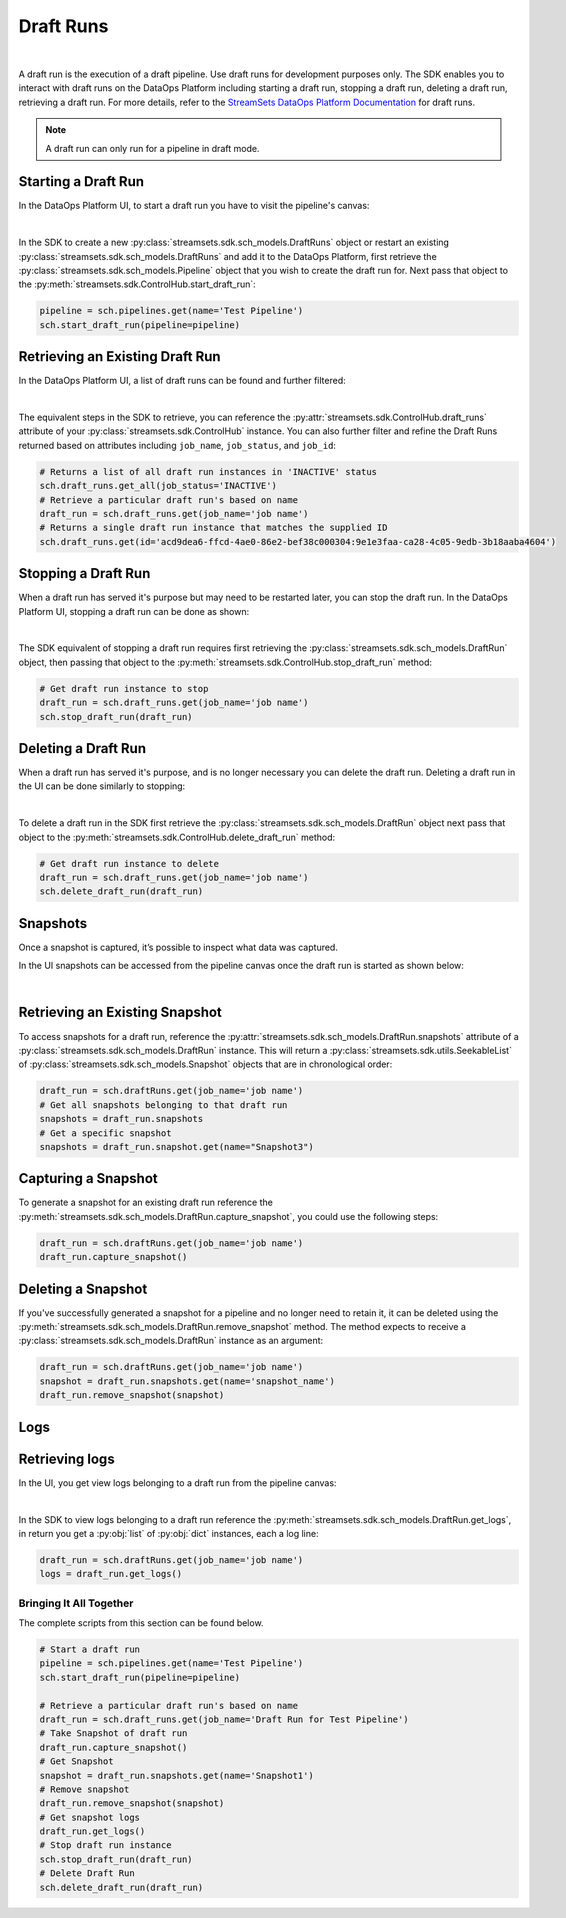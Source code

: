 .. _draft_runs:

Draft Runs
==========
|
A draft run is the execution of a draft pipeline. Use draft runs for development purposes only.
The SDK enables you to interact with draft runs on the DataOps Platform including starting a draft run, stopping a draft run, deleting a draft run, retrieving a draft run.
For more details, refer to the `StreamSets DataOps Platform Documentation <https://docs.streamsets.com/portal/platform-controlhub/controlhub/UserGuide/DraftRuns/DraftRuns_title.html>`_
for draft runs.

.. note::
    A draft run can only run for a pipeline in draft mode.


Starting a Draft Run
~~~~~~~~~~~~~~~~~~~~
In the DataOps Platform UI, to start a draft run you have to visit the pipeline's canvas:

.. image:: ../_static/images/run/start_draftrun_ui.png

|

In the SDK to create a new :py:class:`streamsets.sdk.sch_models.DraftRuns` object or restart an existing :py:class:`streamsets.sdk.sch_models.DraftRuns` and add it to the DataOps Platform, first retrieve the :py:class:`streamsets.sdk.sch_models.Pipeline` object that you wish to create the draft run for.
Next pass that object to the :py:meth:`streamsets.sdk.ControlHub.start_draft_run`:

.. code-block:: python

    pipeline = sch.pipelines.get(name='Test Pipeline')
    sch.start_draft_run(pipeline=pipeline)

Retrieving an Existing Draft Run
~~~~~~~~~~~~~~~~~~~~~~~~~~~~~~~~
In the DataOps Platform UI, a list of draft runs can be found and further filtered:

.. image:: ../_static/images/run/draftrun_ui.png

|

The equivalent steps in the SDK to retrieve, you can reference the :py:attr:`streamsets.sdk.ControlHub.draft_runs` attribute of your :py:class:`streamsets.sdk.ControlHub` instance.
You can also further filter and refine the Draft Runs returned based on attributes including ``job_name``, ``job_status``, and  ``job_id``:

.. code-block:: python

    # Returns a list of all draft run instances in 'INACTIVE' status
    sch.draft_runs.get_all(job_status='INACTIVE')
    # Retrieve a particular draft run's based on name
    draft_run = sch.draft_runs.get(job_name='job name')
    # Returns a single draft run instance that matches the supplied ID
    sch.draft_runs.get(id='acd9dea6-ffcd-4ae0-86e2-bef38c000304:9e1e3faa-ca28-4c05-9edb-3b18aaba4604')

Stopping a Draft Run
~~~~~~~~~~~~~~~~~~~~
When a draft run has served it's purpose but may need to be restarted later, you can stop the draft run.
In the DataOps Platform UI, stopping a draft run can be done as shown:

.. image:: ../_static/images/run/stop_draftrun_ui.png

|

The SDK equivalent of stopping a draft run requires first retrieving the :py:class:`streamsets.sdk.sch_models.DraftRun` object, then passing that object to the :py:meth:`streamsets.sdk.ControlHub.stop_draft_run` method:

.. code-block:: python

    # Get draft run instance to stop
    draft_run = sch.draft_runs.get(job_name='job name')
    sch.stop_draft_run(draft_run)

Deleting a Draft Run
~~~~~~~~~~~~~~~~~~~~

When a draft run has served it's purpose, and is no longer necessary you can delete the draft run.
Deleting a draft run in the UI can be done similarly to stopping:

.. image:: ../_static/images/run/delete_draftrun_ui.png

|

To delete a draft run in the SDK first retrieve the :py:class:`streamsets.sdk.sch_models.DraftRun` object next pass that object to the :py:meth:`streamsets.sdk.ControlHub.delete_draft_run` method:

.. code-block:: python

    # Get draft run instance to delete
    draft_run = sch.draft_runs.get(job_name='job name')
    sch.delete_draft_run(draft_run)

Snapshots
~~~~~~~~~
Once a snapshot is captured, it’s possible to inspect what data was captured.

In the UI snapshots can be accessed from the pipeline canvas once the draft run is started as shown below:

.. image:: ../_static/images/run/snapshots_ui.png

|

Retrieving an Existing Snapshot
~~~~~~~~~~~~~~~~~~~~~~~~~~~~~~~
To access snapshots for a draft run, reference the :py:attr:`streamsets.sdk.sch_models.DraftRun.snapshots` attribute of a :py:class:`streamsets.sdk.sch_models.DraftRun` instance.
This will return a :py:class:`streamsets.sdk.utils.SeekableList` of :py:class:`streamsets.sdk.sch_models.Snapshot` objects that are in chronological order:

.. code-block:: python

    draft_run = sch.draftRuns.get(job_name='job name')
    # Get all snapshots belonging to that draft run
    snapshots = draft_run.snapshots
    # Get a specific snapshot
    snapshots = draft_run.snapshot.get(name="Snapshot3")

Capturing a Snapshot
~~~~~~~~~~~~~~~~~~~~~

To generate a snapshot for an existing draft run reference the :py:meth:`streamsets.sdk.sch_models.DraftRun.capture_snapshot`, you could use the following steps:

.. code-block:: python

    draft_run = sch.draftRuns.get(job_name='job name')
    draft_run.capture_snapshot()

Deleting a Snapshot
~~~~~~~~~~~~~~~~~~~

If you've successfully generated a snapshot for a pipeline and no longer need to retain it, it can be deleted using the :py:meth:`streamsets.sdk.sch_models.DraftRun.remove_snapshot` method.
The method expects to receive a :py:class:`streamsets.sdk.sch_models.DraftRun` instance as an argument:

.. code-block:: python

    draft_run = sch.draftRuns.get(job_name='job name')
    snapshot = draft_run.snapshots.get(name='snapshot_name')
    draft_run.remove_snapshot(snapshot)

Logs
~~~~

Retrieving logs
~~~~~~~~~~~~~~~
In the UI, you get view logs belonging to a draft run from the pipeline canvas:

.. image:: ../_static/images/run/logs_ui.png

|

In the SDK to view logs belonging to a draft run reference the :py:meth:`streamsets.sdk.sch_models.DraftRun.get_logs`, in return you get a :py:obj:`list` of :py:obj:`dict` instances, each a log line:

.. code-block:: python

    draft_run = sch.draftRuns.get(job_name='job name')
    logs = draft_run.get_logs()

Bringing It All Together
------------------------

The complete scripts from this section can be found below.

.. code-block:: python

    # Start a draft run
    pipeline = sch.pipelines.get(name='Test Pipeline')
    sch.start_draft_run(pipeline=pipeline)

    # Retrieve a particular draft run's based on name
    draft_run = sch.draft_runs.get(job_name='Draft Run for Test Pipeline')
    # Take Snapshot of draft run
    draft_run.capture_snapshot()
    # Get Snapshot
    snapshot = draft_run.snapshots.get(name='Snapshot1')
    # Remove snapshot
    draft_run.remove_snapshot(snapshot)
    # Get snapshot logs
    draft_run.get_logs()
    # Stop draft run instance
    sch.stop_draft_run(draft_run)
    # Delete Draft Run
    sch.delete_draft_run(draft_run)
